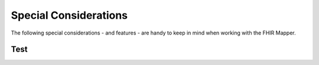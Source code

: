 .. _fhirmapper_special_considerations:

Special Considerations
======================

The following special considerations - and features - are handy to keep in mind when working with the FHIR Mapper.

Test
~~~~



